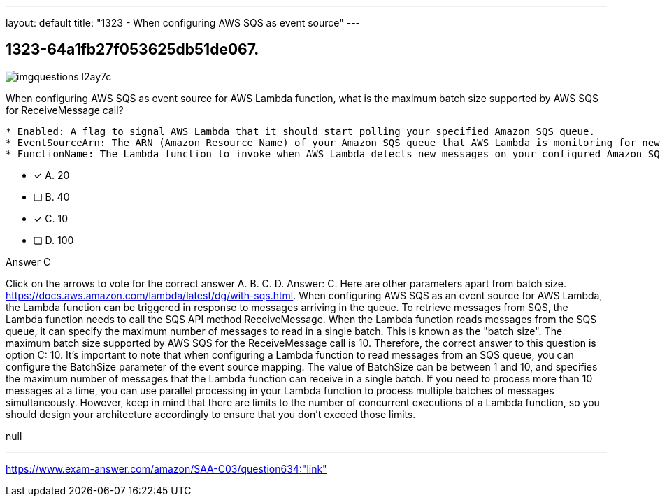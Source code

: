 ---
layout: default 
title: "1323 - When configuring AWS SQS as event source"
---


[.question]
== 1323-64a1fb27f053625db51de067.



[.image]
--

image::https://eaeastus2.blob.core.windows.net/optimizedimages/static/images/AWS-Certified-Solutions-Architect-Associate/answer/imgquestions_l2ay7c.png[]

--


****

[.query]
--
When configuring AWS SQS as event source for AWS Lambda function, what is the maximum batch size supported by AWS SQS for ReceiveMessage call?


[source,java]
----
* Enabled: A flag to signal AWS Lambda that it should start polling your specified Amazon SQS queue.
* EventSourceArn: The ARN (Amazon Resource Name) of your Amazon SQS queue that AWS Lambda is monitoring for new messages.
* FunctionName: The Lambda function to invoke when AWS Lambda detects new messages on your configured Amazon SQS queue.
----


--

[.list]
--
* [*] A. 20
* [ ] B. 40
* [*] C. 10
* [ ] D. 100

--
****

[.answer]
Answer C

[.explanation]
--
Click on the arrows to vote for the correct answer
A.
B.
C.
D.
Answer: C.
Here are other parameters apart from batch size.
https://docs.aws.amazon.com/lambda/latest/dg/with-sqs.html.
When configuring AWS SQS as an event source for AWS Lambda, the Lambda function can be triggered in response to messages arriving in the queue. To retrieve messages from SQS, the Lambda function needs to call the SQS API method ReceiveMessage.
When the Lambda function reads messages from the SQS queue, it can specify the maximum number of messages to read in a single batch. This is known as the "batch size". The maximum batch size supported by AWS SQS for the ReceiveMessage call is 10.
Therefore, the correct answer to this question is option C: 10.
It's important to note that when configuring a Lambda function to read messages from an SQS queue, you can configure the BatchSize parameter of the event source mapping. The value of BatchSize can be between 1 and 10, and specifies the maximum number of messages that the Lambda function can receive in a single batch.
If you need to process more than 10 messages at a time, you can use parallel processing in your Lambda function to process multiple batches of messages simultaneously. However, keep in mind that there are limits to the number of concurrent executions of a Lambda function, so you should design your architecture accordingly to ensure that you don't exceed those limits.
--

[.ka]
null

'''



https://www.exam-answer.com/amazon/SAA-C03/question634:"link"


